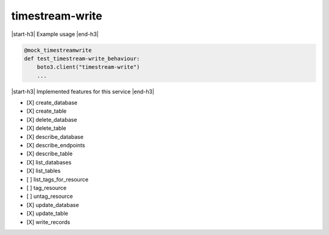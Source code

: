 .. _implementedservice_timestream-write:

.. |start-h3| raw:: html

    <h3>

.. |end-h3| raw:: html

    </h3>

================
timestream-write
================



|start-h3| Example usage |end-h3|

.. sourcecode:: python

            @mock_timestreamwrite
            def test_timestream-write_behaviour:
                boto3.client("timestream-write")
                ...



|start-h3| Implemented features for this service |end-h3|

- [X] create_database
- [X] create_table
- [X] delete_database
- [X] delete_table
- [X] describe_database
- [X] describe_endpoints
- [X] describe_table
- [X] list_databases
- [X] list_tables
- [ ] list_tags_for_resource
- [ ] tag_resource
- [ ] untag_resource
- [X] update_database
- [X] update_table
- [X] write_records

